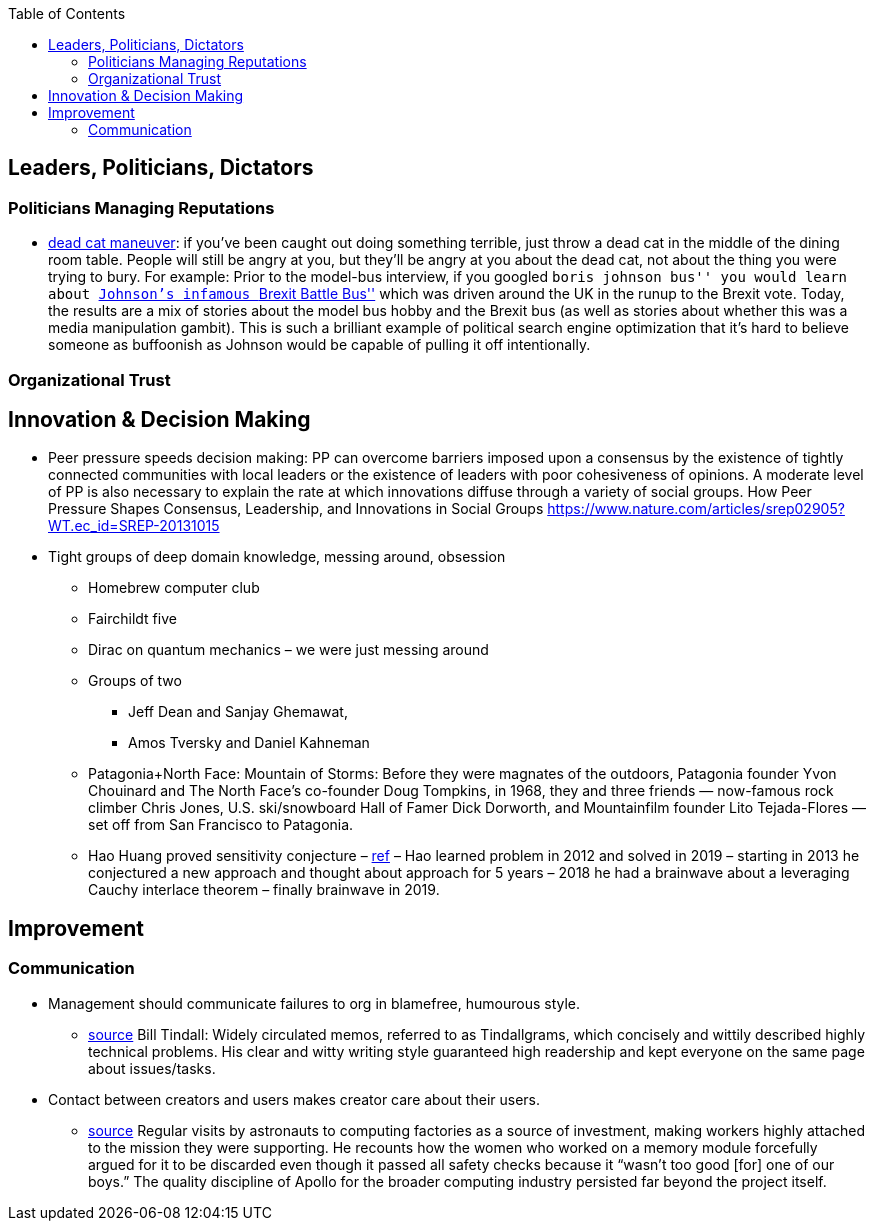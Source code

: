 :toc: toc::[]

== Leaders, Politicians, Dictators

=== Politicians Managing Reputations

* https://twitter.com/AdamBienkov/status/1143585761842933760[dead cat maneuver]: if you’ve been caught out doing something terrible, just throw a dead cat in the middle of the dining room table. People will still be angry at you, but they’ll be angry at you about the dead cat, not about the thing you were trying to bury. For example: Prior to the model-bus interview, if you googled ``boris johnson bus'' you would learn about https://boingboing.net/2017/07/05/referendumb.html[Johnson’s infamous ``Brexit Battle Bus''] which was driven around the UK in the runup to the Brexit vote. Today, the results are a mix of stories about the model bus hobby and the Brexit bus (as well as stories about whether this was a media manipulation gambit). This is such a brilliant example of political search engine optimization that it’s hard to believe someone as buffoonish as Johnson would be capable of pulling it off intentionally.

=== Organizational Trust

== Innovation & Decision Making

* Peer pressure speeds decision making: PP can overcome barriers imposed upon a consensus by the existence of tightly connected communities with local leaders or the existence of leaders with poor cohesiveness of opinions. A moderate level of PP is also necessary to explain the rate at which innovations diffuse through a variety of social groups. How Peer Pressure Shapes Consensus, Leadership, and Innovations in Social Groups https://www.nature.com/articles/srep02905?WT.ec_id=SREP-20131015
* Tight groups of deep domain knowledge, messing around, obsession
** Homebrew computer club
** Fairchildt five
** Dirac on quantum mechanics – we were just messing around
** Groups of two
*** Jeff Dean and Sanjay Ghemawat,
*** Amos Tversky and Daniel Kahneman
** Patagonia+North Face: Mountain of Storms: Before they were magnates of the outdoors, Patagonia founder Yvon Chouinard and The North Face’s co-founder Doug Tompkins, in 1968, they and three friends — now-famous rock climber Chris Jones, U.S. ski/snowboard Hall of Famer Dick Dorworth, and Mountainfilm founder Lito Tejada-Flores — set off from San Francisco to Patagonia.
** Hao Huang proved sensitivity conjecture – https://www.quantamagazine.org/mathematician-solves-computer-science-conjecture-in-two-pages-20190725/[ref] – Hao learned problem in 2012 and solved in 2019 – starting in 2013 he conjectured a new approach and thought about approach for 5 years – 2018 he had a brainwave about a leveraging Cauchy interlace theorem – finally brainwave in 2019.

== Improvement

=== Communication

* Management should communicate failures to org in blamefree, humourous style.
** https://palladiummag.com/2020/07/15/the-political-machine-behind-the-apollo-program/[source] Bill Tindall: Widely circulated memos, referred to as Tindallgrams, which concisely and wittily described highly technical problems. His clear and witty writing style guaranteed high readership and kept everyone on the same page about issues/tasks.
* Contact between creators and users makes creator care about their users.
** https://palladiummag.com/2020/07/15/the-political-machine-behind-the-apollo-program/[source] Regular visits by astronauts to computing factories as a source of investment, making workers highly attached to the mission they were supporting. He recounts how the women who worked on a memory module forcefully argued for it to be discarded even though it passed all safety checks because it “wasn’t too good [for] one of our boys.” The quality discipline of Apollo for the broader computing industry persisted far beyond the project itself.
